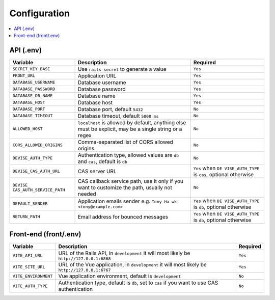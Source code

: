 #############
Configuration
#############

.. contents::
    :local:
    :depth: 2

API (.env)
~~~~~~~~~~

+-------------------------+-------------------------+------------------+
| Variable                | Description             | Required         |
+=========================+=========================+==================+
| ``SECRET_KEY_BASE``     | Use ``rails secret`` to | ``Yes``          |
|                         | generate a value        |                  |
+-------------------------+-------------------------+------------------+
| ``FRONT_URL``           | Application URL         | ``Yes``          |
+-------------------------+-------------------------+------------------+
| ``DATABASE_USERNAME``   | Database username       | ``Yes``          |
+-------------------------+-------------------------+------------------+
| ``DATABASE_PASSWORD``   | Database password       | ``Yes``          |
+-------------------------+-------------------------+------------------+
| ``DATABASE_DB_NAME``    | Database name           | ``Yes``          |
+-------------------------+-------------------------+------------------+
| ``DATABASE_HOST``       | Database host           | ``Yes``          |
+-------------------------+-------------------------+------------------+
| ``DATABASE_PORT``       | Database port, default  | ``No``           |
|                         | ``5432``                |                  |
+-------------------------+-------------------------+------------------+
| ``DATABASE_TIMEOUT``    | Database timeout,       | ``No``           |
|                         | default ``5000 ms``     |                  |
+-------------------------+-------------------------+------------------+
| ``ALLOWED_HOST``        | ``localhost`` is        | ``No``           |
|                         | allowed by default,     |                  |
|                         | anything else must be   |                  |
|                         | explicit, may be a      |                  |
|                         | single string or a      |                  |
|                         | regex                   |                  |
+-------------------------+-------------------------+------------------+
| ``CORS_ALLOWED_ORIGINS``| Comma-separated list of | ``No``           |
|                         | CORS allowed origins    |                  |
+-------------------------+-------------------------+------------------+
| ``DEVISE_AUTH_TYPE``    | Authentication type,    | ``No``           |
|                         | allowed values are      |                  |
|                         | ``db`` and ``cas``,     |                  |
|                         | default is ``db``       |                  |
+-------------------------+-------------------------+------------------+
| ``DEVISE_CAS_AUTH_URL`` | CAS server URL          | ``Yes`` when     |
|                         |                         | ``DE             |
|                         |                         | VISE_AUTH_TYPE`` |
|                         |                         | is ``cas``,      |
|                         |                         | optional         |
|                         |                         | otherwise        |
+-------------------------+-------------------------+------------------+
| ``DEVISE_               | CAS callback service    | ``No``           |
| CAS_AUTH_SERVICE_PATH`` | path, use it only if    |                  |
|                         | you want to customize   |                  |
|                         | the path, usually not   |                  |
|                         | needed                  |                  |
+-------------------------+-------------------------+------------------+
| ``DEFAULT_SENDER``      | Application emails      | ``Yes`` when     |
|                         | sender                  | ``DE             |
|                         | e.g. ``Tony Ha          | VISE_AUTH_TYPE`` |
|                         | wk <tony@example.com>`` | is ``db``,       |
|                         |                         | optional         |
|                         |                         | otherwise        |
+-------------------------+-------------------------+------------------+
| ``RETURN_PATH``         | Email address for       | ``Yes`` when     |
|                         | bounced messages        | ``DE             |
|                         |                         | VISE_AUTH_TYPE`` |
|                         |                         | is ``db``,       |
|                         |                         | optional         |
|                         |                         | otherwise        |
+-------------------------+-------------------------+------------------+

Front-end (front/.env)
~~~~~~~~~~~~~~~~~~~~~~

+-------------------------+--------------------------+------------------+
| Variable                | Description              | Required         |
+=========================+==========================+==================+
| ``VITE_API_URL``        | URL of the Rails API,    | ``Yes``          |
|                         | in ``development`` it    |                  |
|                         | will most likely be      |                  |
|                         | ``http://127.0.0.1:6868``|                  |
|                         |                          |                  |
+-------------------------+--------------------------+------------------+
| ``VITE_SITE_URL``       | URL of the Vue           | ``Yes``          |
|                         | application, in          |                  |
|                         | ``development`` it will  |                  |
|                         | most likely be           |                  |
|                         | ``http://127.0.0.1:6767``|                  |
|                         |                          |                  |
+-------------------------+--------------------------+------------------+
| ``VITE_ENVIRONMENT``    | Vue application          | ``No``           |
|                         | environment, default is  |                  |
|                         | ``development``          |                  |
+-------------------------+--------------------------+------------------+
| ``VITE_AUTH_TYPE``      | Authentication type,     | ``No``           |
|                         | default is ``db``, set   |                  |
|                         | to ``cas`` if you want   |                  |
|                         | to use CAS               |                  |
|                         | authentication           |                  |
+-------------------------+--------------------------+------------------+
